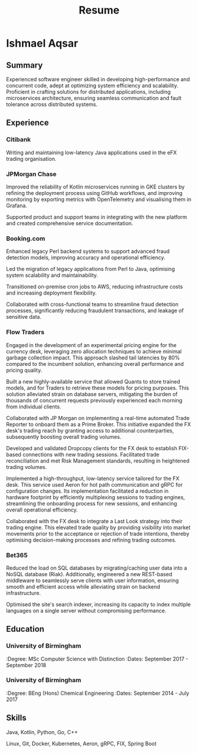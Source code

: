 #+TITLE: Resume
#+OPTIONS: toc:nil num:nil
#+HTML_HEAD: <link rel="stylesheet" type="text/css" href="stylesheet.css" />

* Ishmael Aqsar
:PROPERTIES:
:Phone: [REDACTED]
:Email: [REDACTED]
:LinkedIn: https://www.linkedin.com/in/ishmaelaqsar
:GitHub: https://github.com/ishmaelaqsar
:END:

** Summary
Experienced software engineer skilled in developing high-performance and concurrent code, adept at optimizing system efficiency
and scalability. Proficient in crafting solutions for distributed applications, including microservices architecture, ensuring seamless
communication and fault tolerance across distributed systems.

** Experience

*** Citibank
:PROPERTIES:
:Role: Software Engineer
:Dates: June 2025 - Present
:Location: London, UK
:Website: https://www.citi.com/
:END:

Writing and maintaining low-latency Java applications used in the eFX trading organisation.

*** JPMorgan Chase
:PROPERTIES:
:Role: Software Engineer
:Dates: September 2024 - May 2025
:Location: London, UK
:Website: https://www.jpmorganchase.com/
:END:

Improved the reliability of Kotlin microservices running in GKE clusters by refining the deployment process using GitHub
workflows, and improving monitoring by exporting metrics with OpenTelemetry and visualising them in Grafana.

Supported product and support teams in integrating with the new platform and created comprehensive service documentation.

*** Booking.com
:PROPERTIES:
:Role: Software Engineer
:Dates: June 2023 - August 2024
:Location: Amsterdam, NL
:Website: https://www.booking.com/
:END:

Enhanced legacy Perl backend systems to support advanced fraud detection models, improving accuracy and operational
efficiency.

Led the migration of legacy applications from Perl to Java, optimising system scalability and maintainability.

Transitioned on-premise cron jobs to AWS, reducing infrastructure costs and increasing deployment flexibility.

Collaborated with cross-functional teams to streamline fraud detection processes, significantly reducing fraudulent
transactions, and leakage of sensitive data.

*** Flow Traders
:PROPERTIES:
:Role: Software Engineer
:Dates: September 2019 - June 2023
:Location: Amsterdam, NL
:Website: https://www.flowtraders.com/
:END:

Engaged in the development of an experimental pricing engine for the currency desk, leveraging zero allocation techniques to
achieve minimal garbage collection impact. This approach slashed tail latencies by 80% compared to the incumbent solution,
enhancing overall performance and pricing quality.

Built a new highly-available service that allowed Quants to store trained models, and for Traders to retrieve these models for
pricing purposes. This solution alleviated strain on database servers, mitigating the burden of thousands of concurrent requests
previously experienced each morning from individual clients.

Collaborated with JP Morgan on implementing a real-time automated Trade Reporter to onboard them as a Prime Broker. This
initiative expanded the FX desk's trading reach by granting access to additional counterparties, subsequently boosting overall
trading volumes.

Developed and validated Dropcopy clients for the FX desk to establish FIX-based connections with new trading sessions.
Facilitated trade reconciliation and met Risk Management standards, resulting in heightened trading volumes.

Implemented a high-throughput, low-latency service tailored for the FX desk. This service used Aeron for hot path
communication and gRPC for configuration changes. Its implementation facilitated a reduction in hardware footprint by
efficiently multiplexing sessions to trading engines, streamlining the onboarding process for new sessions, and enhancing
overall operational efficiency.

Collaborated with the FX desk to integrate a Last Look strategy into their trading engine. This elevated trade quality by providing
visibility into market movements prior to the acceptance or rejection of trade intentions, thereby optimising decision-making
processes and refining trading outcomes.

*** Bet365
:PROPERTIES:
:Role: Software Engineer
:Dates: September 2018 - September 2019
:Location: Stoke-on-Trent, UK
:Website: https://www.bet365.com/
:END:

Reduced the load on SQL databases by migrating/caching user data into a NoSQL database (Riak). Additionally, engineered a
new REST-based middleware to seamlessly serve clients with user information, ensuring smooth and efficient access while
alleviating strain on backend infrastructure.

Optimised the site's search indexer, increasing its capacity to index multiple languages on a single server without compromising
performance.

** Education

*** University of Birmingham
:Degree: MSc Computer Science with Distinction
:Dates: September 2017 - September 2018

*** University of Birmingham
:Degree: BEng (Hons) Chemical Engineering
:Dates: September 2014 - July 2017

** Skills
Java, Kotlin, Python, Go, C++

Linux, Git, Docker, Kubernetes, Aeron, gRPC, FIX, Spring Boot
